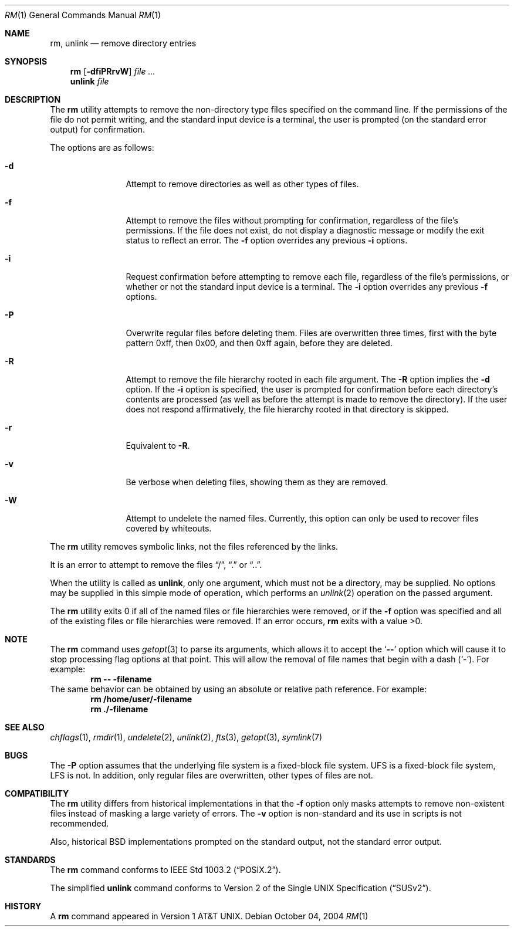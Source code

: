 .\" Copyright (c) 1990, 1993, 1994
.\"	The Regents of the University of California.  All rights reserved.
.\"
.\" This code is derived from software contributed to Berkeley by
.\" the Institute of Electrical and Electronics Engineers, Inc.
.\"
.\" Redistribution and use in source and binary forms, with or without
.\" modification, are permitted provided that the following conditions
.\" are met:
.\" 1. Redistributions of source code must retain the above copyright
.\"    notice, this list of conditions and the following disclaimer.
.\" 2. Redistributions in binary form must reproduce the above copyright
.\"    notice, this list of conditions and the following disclaimer in the
.\"    documentation and/or other materials provided with the distribution.
.\" 4. Neither the name of the University nor the names of its contributors
.\"    may be used to endorse or promote products derived from this software
.\"    without specific prior written permission.
.\"
.\" THIS SOFTWARE IS PROVIDED BY THE REGENTS AND CONTRIBUTORS ``AS IS'' AND
.\" ANY EXPRESS OR IMPLIED WARRANTIES, INCLUDING, BUT NOT LIMITED TO, THE
.\" IMPLIED WARRANTIES OF MERCHANTABILITY AND FITNESS FOR A PARTICULAR PURPOSE
.\" ARE DISCLAIMED.  IN NO EVENT SHALL THE REGENTS OR CONTRIBUTORS BE LIABLE
.\" FOR ANY DIRECT, INDIRECT, INCIDENTAL, SPECIAL, EXEMPLARY, OR CONSEQUENTIAL
.\" DAMAGES (INCLUDING, BUT NOT LIMITED TO, PROCUREMENT OF SUBSTITUTE GOODS
.\" OR SERVICES; LOSS OF USE, DATA, OR PROFITS; OR BUSINESS INTERRUPTION)
.\" HOWEVER CAUSED AND ON ANY THEORY OF LIABILITY, WHETHER IN CONTRACT, STRICT
.\" LIABILITY, OR TORT (INCLUDING NEGLIGENCE OR OTHERWISE) ARISING IN ANY WAY
.\" OUT OF THE USE OF THIS SOFTWARE, EVEN IF ADVISED OF THE POSSIBILITY OF
.\" SUCH DAMAGE.
.\"
.\"	@(#)rm.1	8.5 (Berkeley) 12/5/94
.\" $FreeBSD$
.\"
.Dd October 04, 2004
.Dt RM 1
.Os
.Sh NAME
.Nm rm ,
.Nm unlink
.Nd remove directory entries
.Sh SYNOPSIS
.Nm
.Op Fl dfiPRrvW
.Ar
.Nm unlink
.Ar file
.Sh DESCRIPTION
The
.Nm
utility attempts to remove the non-directory type files specified on the
command line.
If the permissions of the file do not permit writing, and the standard
input device is a terminal, the user is prompted (on the standard error
output) for confirmation.
.Pp
The options are as follows:
.Bl -tag -width Fl
.It Fl d
Attempt to remove directories as well as other types of files.
.It Fl f
Attempt to remove the files without prompting for confirmation,
regardless of the file's permissions.
If the file does not exist, do not display a diagnostic message or modify
the exit status to reflect an error.
The
.Fl f
option overrides any previous
.Fl i
options.
.It Fl i
Request confirmation before attempting to remove each file, regardless of
the file's permissions, or whether or not the standard input device is a
terminal.
The
.Fl i
option overrides any previous
.Fl f
options.
.It Fl P
Overwrite regular files before deleting them.
Files are overwritten three times, first with the byte pattern 0xff,
then 0x00, and then 0xff again, before they are deleted.
.It Fl R
Attempt to remove the file hierarchy rooted in each file argument.
The
.Fl R
option implies the
.Fl d
option.
If the
.Fl i
option is specified, the user is prompted for confirmation before
each directory's contents are processed (as well as before the attempt
is made to remove the directory).
If the user does not respond affirmatively, the file hierarchy rooted in
that directory is skipped.
.Pp
.It Fl r
Equivalent to
.Fl R .
.It Fl v
Be verbose when deleting files, showing them as they are removed.
.It Fl W
Attempt to undelete the named files.
Currently, this option can only be used to recover
files covered by whiteouts.
.El
.Pp
The
.Nm
utility removes symbolic links, not the files referenced by the links.
.Pp
It is an error to attempt to remove the files
.Dq / ,
.Dq .\&
or
.Dq .. .
.Pp
When the utility is called as
.Nm unlink ,
only one argument,
which must not be a directory,
may be supplied.
No options may be supplied in this simple mode of operation,
which performs an
.Xr unlink 2
operation on the passed argument.
.Pp
The
.Nm
utility exits 0 if all of the named files or file hierarchies were removed,
or if the
.Fl f
option was specified and all of the existing files or file hierarchies were
removed.
If an error occurs,
.Nm
exits with a value >0.
.Sh NOTE
The
.Nm
command uses
.Xr getopt 3
to parse its arguments, which allows it to accept
the
.Sq Li --
option which will cause it to stop processing flag options at that
point.
This will allow the removal of file names that begin
with a dash
.Pq Sq - .
For example:
.Dl rm -- -filename
The same behavior can be obtained by using an absolute or relative
path reference.
For example:
.Dl rm /home/user/-filename
.Dl rm ./-filename
.Sh SEE ALSO
.Xr chflags 1 ,
.Xr rmdir 1 ,
.Xr undelete 2 ,
.Xr unlink 2 ,
.Xr fts 3 ,
.Xr getopt 3 ,
.Xr symlink 7
.Sh BUGS
The
.Fl P
option assumes that the underlying file system is a fixed-block file
system.
UFS is a fixed-block file system, LFS is not.
In addition, only regular files are overwritten, other types of files
are not.
.Sh COMPATIBILITY
The
.Nm
utility differs from historical implementations in that the
.Fl f
option only masks attempts to remove non-existent files instead of
masking a large variety of errors.
The
.Fl v
option is non-standard and its use in scripts is not recommended.
.Pp
Also, historical
.Bx
implementations prompted on the standard output,
not the standard error output.
.Sh STANDARDS
The
.Nm
command conforms to
.St -p1003.2 .
.Pp
The simplified
.Nm unlink
command conforms to
.St -susv2 .
.Sh HISTORY
A
.Nm
command appeared in
.At v1 .
